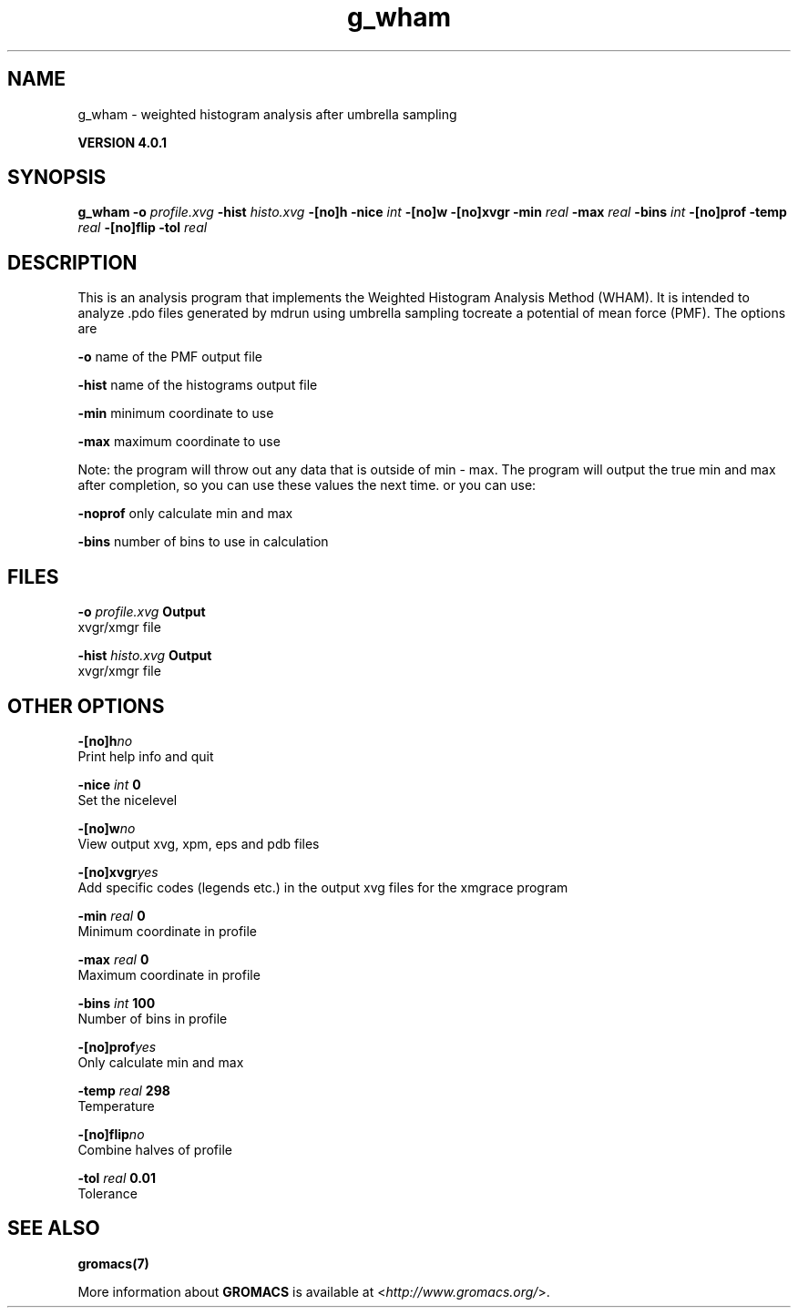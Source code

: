 .TH g_wham 1 "Thu 16 Oct 2008" "" "GROMACS suite, VERSION 4.0.1"
.SH NAME
g_wham - weighted histogram analysis after umbrella sampling

.B VERSION 4.0.1
.SH SYNOPSIS
\f3g_wham\fP
.BI "\-o" " profile.xvg "
.BI "\-hist" " histo.xvg "
.BI "\-[no]h" ""
.BI "\-nice" " int "
.BI "\-[no]w" ""
.BI "\-[no]xvgr" ""
.BI "\-min" " real "
.BI "\-max" " real "
.BI "\-bins" " int "
.BI "\-[no]prof" ""
.BI "\-temp" " real "
.BI "\-[no]flip" ""
.BI "\-tol" " real "
.SH DESCRIPTION
\&This is an analysis program that implements the Weighted
\&Histogram Analysis Method (WHAM).  It is intended to analyze
\&.pdo files generated by mdrun using umbrella sampling tocreate a potential of mean force (PMF). The options are

\&  \fB \-o\fR      name of the PMF output file

\&  \fB \-hist\fR   name of the histograms output file

\&  \fB \-min\fR    minimum coordinate to use

\&  \fB \-max\fR    maximum coordinate to use


\&Note: the program will throw out any data that is outside
\&of min \- max. The program will output the true min and max
\&after completion, so you can use these values the next time.
\&or you can use:

\&  \fB \-noprof\fR only calculate min and max

\&  \fB \-bins\fR   number of bins to use in calculation

.SH FILES
.BI "\-o" " profile.xvg" 
.B Output
 xvgr/xmgr file 

.BI "\-hist" " histo.xvg" 
.B Output
 xvgr/xmgr file 

.SH OTHER OPTIONS
.BI "\-[no]h"  "no    "
 Print help info and quit

.BI "\-nice"  " int" " 0" 
 Set the nicelevel

.BI "\-[no]w"  "no    "
 View output xvg, xpm, eps and pdb files

.BI "\-[no]xvgr"  "yes   "
 Add specific codes (legends etc.) in the output xvg files for the xmgrace program

.BI "\-min"  " real" " 0     " 
 Minimum coordinate in profile

.BI "\-max"  " real" " 0     " 
 Maximum coordinate in profile

.BI "\-bins"  " int" " 100" 
 Number of bins in profile

.BI "\-[no]prof"  "yes   "
 Only calculate min and max

.BI "\-temp"  " real" " 298   " 
 Temperature

.BI "\-[no]flip"  "no    "
 Combine halves of profile

.BI "\-tol"  " real" " 0.01  " 
 Tolerance

.SH SEE ALSO
.BR gromacs(7)

More information about \fBGROMACS\fR is available at <\fIhttp://www.gromacs.org/\fR>.
